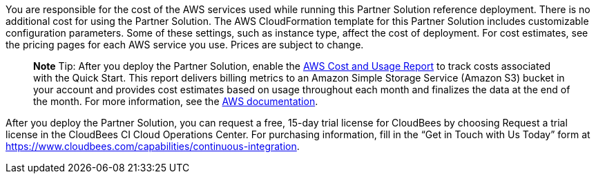 You are responsible for the cost of the AWS services used while running this Partner Solution reference deployment. There is no additional cost for using the Partner Solution.
The AWS CloudFormation template for this Partner Solution includes customizable configuration parameters. Some of these settings, such as instance type, affect the cost of deployment. For cost estimates, see the pricing pages for each AWS service you use. Prices are subject to change.

> **Note**
> Tip: After you deploy the Partner Solution, enable the https://docs.aws.amazon.com/awsaccountbilling/latest/aboutv2/billing-reports-gettingstarted-turnonreports.html[AWS Cost and Usage Report^] to track costs associated with the Quick Start. This report delivers billing metrics to an Amazon Simple Storage Service (Amazon S3) bucket in your account and provides cost estimates based on usage throughout each month and finalizes the data at the end of the month. For more information, see the https://docs.aws.amazon.com/awsaccountbilling/latest/aboutv2/billing-reports-costusage.html[AWS documentation^].

After you deploy the Partner Solution, you can request a free, 15-day trial license for CloudBees by choosing Request a trial license in the CloudBees CI Cloud Operations Center. For purchasing information, fill in the “Get in Touch with Us Today” form at https://www.cloudbees.com/capabilities/continuous-integration.
